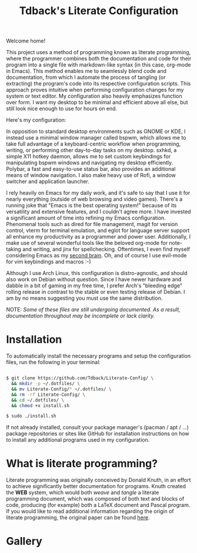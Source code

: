 #+TITLE:Tdback's Literate Configuration

Welcome home!

This project uses a method of programming known as literate programming, where the programmer combines both the documentation and code for their program into a single file with markdown-like syntax (in this case, org-mode in Emacs). This method enables me to seamlessly blend code and documentation, from which I automate the process of tangling (or extracting) the program's code into its respective configuration scripts. This approach proves intuitive when performing configuration changes for my system or text editor. My configuration also heavily emphasizes function over form. I want my desktop to be minimal and efficient above all else, but still look nice enough to use for hours on end.

Here's my configuration: 

In opposition to standard desktop environments such as GNOME or KDE, I instead use a minimal window manager called bspwm, which allows me to take full advantage of a keyboard-centric workflow when programming, writing, or performing other day-to-day tasks on my desktop. sxhkd, a simple X11 hotkey daemon, allows me to set custom keybindings for manipulating bspwm windows and navigating my desktop efficiently. Polybar, a fast and easy-to-use status bar, also provides an additional means of window navigation. I also make heavy use of Rofi, a window switcher and application launcher.

I rely heavily on Emacs for my daily work, and it's safe to say that I use it for nearly everything (outside of web browsing and video games). There's a running joke that "Emacs is the best operating system!" because of its versatility and extensive features, and I couldn't agree more. I have invested a significant amount of time into refining my Emacs configuration. Phenomenal tools such as dired for file management, magit for version control, vterm for terminal emulation, and eglot for language server support all enhance my productivity as a programmer and power user. Additionally, I make use of several wonderful tools like the beloved org-mode for note-taking and writing, and jinx for spellchecking. Oftentimes, I even find myself considering Emacs as my [[https://www.orgroam.com][second brain]]. Oh, and of course I use evil-mode for vim keybindings and macros :-)

Although I use Arch Linux, this configuration is distro-agnostic, and should also work on Debian without question. Since I have newer hardware and dabble in a bit of gaming in my free time, I prefer Arch's "bleeding edge" rolling release in contrast to the stable or even testing release of Debian. I am by no means suggesting you must use the same distribution. 

NOTE: /Some of these files are still undergoing documented. As a result, documentation throughout may be incomplete or lack clarity./

* Installation 

To automatically install the necessary programs and setup the configuration files, run the following in your terminal:

#+begin_src bash 

  $ git clone https://github.com/Tdback/Literate-Config/ \
    && mkdir -p ~/.dotfiles/ \
    && mv Literate-Config/* ~/.dotfiles/ \
    && rm -rf Literate-Config/ \
    && cd ~/.dotfiles/ \
    && chmod +x install.sh

  $ sudo ./install.sh

#+end_src

If not already installed, consult your package manager's (pacman / apt / ...) package repositories or sites like GitHub for installation instructions on how to install any additional programs used in my configuration.

* What is literate programming?

Literate programming was originally conceived by Donald Knuth, in an effort to achieve significantly better documentation for programs. Knuth created the *WEB* system, which would both /weave/ and /tangle/ a literate programming document, which was composed of both text and blocks of code, producing (for example) both a LaTeX document and Pascal program. If you would like to read additional information regarding the origin of literate programming, the original paper can be found [[http://www.literateprogramming.com/knuthweb.pdf][here]].

* Gallery

[[./images/img1.png]]
